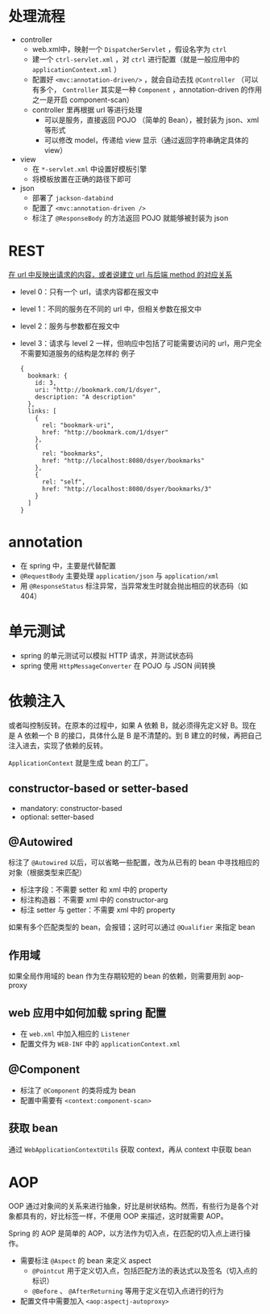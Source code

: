 * 处理流程

- controller
  - web.xml中，映射一个 =DispatcherServlet= ，假设名字为 =ctrl=
  - 建一个 =ctrl-servlet.xml= ，对 =ctrl= 进行配置（就是一般应用中的 =applicationContext.xml= ）
  - 配置好 =<mvc:annotation-driven/>= ，就会自动去找 =@Controller= （可以有多个， =Controller= 其实是一种 =Component= ，annotation-driven 的作用之一是开启 component-scan）
  - controller 里再根据 url 等进行处理
    - 可以是服务，直接返回 POJO （简单的 Bean），被封装为 json、xml 等形式
    - 可以修改 model，传递给 view 显示（通过返回字符串确定具体的 view）
- view
  - 在 =*-servlet.xml= 中设置好模板引擎
  - 将模板放置在正确的路径下即可
- json
  - 部署了 =jackson-databind=
  - 配置了 =<mvc:annotation-driven />=
  - 标注了 =@ResponseBody= 的方法返回 POJO 就能够被封装为 json

* REST

_在 url 中反映出请求的内容，或者说建立 url 与后端 method 的对应关系_

- level 0：只有一个 url，请求内容都在报文中
- level 1：不同的服务在不同的 url 中，但相关参数在报文中
- level 2：服务与参数都在报文中
- level 3：请求与 level 2 一样，但响应中包括了可能需要访问的 url，用户完全不需要知道服务的结构是怎样的
  例子
  #+begin_src
  {
    bookmark: {
      id: 3,
      uri: "http://bookmark.com/1/dsyer",
      description: "A description"
    },
    links: [
      {
        rel: "bookmark-uri",
        href: "http://bookmark.com/1/dsyer"
      },
      {
        rel: "bookmarks",
        href: "http://localhost:8080/dsyer/bookmarks"
      },
      {
        rel: "self",
        href: "http://localhost:8080/dsyer/bookmarks/3"
      }
    ]
  }
  #+end_src

* annotation

- 在 spring 中，主要是代替配置
- =@RequestBody= 主要处理 =application/json= 与 =application/xml=
- 用 =@ResponseStatus= 标注异常，当异常发生时就会抛出相应的状态码（如 404）

* 单元测试

- spring 的单元测试可以模拟 HTTP 请求，并测试状态码
- spring 使用 =HttpMessageConverter= 在 POJO 与 JSON 间转换

* 依赖注入

或者叫控制反转。在原本的过程中，如果 A 依赖 B，就必须得先定义好 B。现在是 A 依赖一个 B 的接口，具体什么是 B 是不清楚的。到 B 建立的时候，再把自己注入进去，实现了依赖的反转。

=ApplicationContext= 就是生成 bean 的工厂。

** constructor-based or setter-based

- mandatory: constructor-based
- optional: setter-based

** @Autowired

标注了 =@Autowired= 以后，可以省略一些配置，改为从已有的 bean 中寻找相应的对象（根据类型来匹配）

- 标注字段：不需要 setter 和 xml 中的 property
- 标注构造器：不需要 xml 中的 constructor-arg
- 标注 setter 与 getter：不需要 xml 中的 property

如果有多个匹配类型的 bean，会报错；这时可以通过 =@Qualifier= 来指定 bean

** 作用域

如果全局作用域的 bean 作为生存期较短的 bean 的依赖，则需要用到 aop-proxy

** web 应用中如何加载 spring 配置

- 在 =web.xml= 中加入相应的 =Listener=
- 配置文件为 =WEB-INF= 中的 =applicationContext.xml=

** @Component

- 标注了 =@Component= 的类将成为 bean
- 配置中需要有 =<context:component-scan>=

** 获取 bean

通过 =WebApplicationContextUtils= 获取 context，再从 context 中获取 bean

* AOP

OOP 通过对象间的关系来进行抽象，好比是树状结构。然而，有些行为是各个对象都具有的，好比标签一样，不便用 OOP 来描述，这时就需要 AOP。

Spring 的 AOP 是简单的 AOP，以方法作为切入点，在匹配的切入点上进行操作。

- 需要标注 =@Aspect= 的 bean 来定义 aspect
  - =@Pointcut= 用于定义切入点，包括匹配方法的表达式以及签名（切入点的标识）
  - =@Before= 、 =@AfterReturning= 等用于定义在切入点进行的行为
- 配置文件中需要加入 =<aop:aspectj-autoproxy>=
